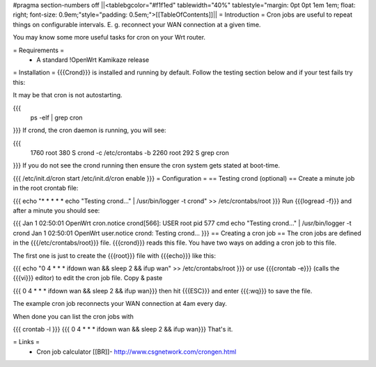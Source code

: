 #pragma section-numbers off
||<tablebgcolor="#f1f1ed" tablewidth="40%" tablestyle="margin: 0pt 0pt 1em 1em; float: right; font-size: 0.9em;"style="padding: 0.5em;">[[TableOfContents]]||
= Introduction =
Cron jobs are useful to repeat things on configurable intervals. E. g. reconnect your WAN connection at a given time.

You may know some more useful tasks for cron on your Wrt router.

= Requirements =
 * A standard !OpenWrt Kamikaze release
= Installation =
{{{Crond}}} is installed and running by default. Follow the testing section below and if your test fails try this:

It may be that cron is not autostarting.

{{{
  ps -elf | grep cron
}}}
If crond, the cron daemon is running, you will see:

{{{
 1760 root        380 S   crond -c /etc/crontabs -b
 2260 root        292 S   grep cron
}}}
If you do not see the crond running then ensure the cron system gets stated at boot-time.

{{{
/etc/init.d/cron start
/etc/init.d/cron enable
}}}
= Configuration =
== Testing crond (optional) ==
Create a minute job in the root crontab file:

{{{
echo "* * * * * echo \"Testing crond...\" | /usr/bin/logger -t crond" >> /etc/crontabs/root
}}}
Run {{{logread -f}}} and after a minute you should see:

{{{
Jan  1 02:50:01 OpenWrt cron.notice crond[566]: USER root pid 577 cmd echo "Testing crond..." | /usr/bin/logger -t crond
Jan  1 02:50:01 OpenWrt user.notice crond: Testing crond...
}}}
== Creating a cron job ==
The cron jobs are defined in the {{{/etc/crontabs/root}}} file. {{{crond}}} reads this file. You have two ways on adding a cron job to this file.

The first one is just to create the {{{root}}} file with {{{echo}}} like this:

{{{
echo "0 4 * * * ifdown wan && sleep 2 && ifup wan" >> /etc/crontabs/root
}}}
or use {{{crontab -e}}} (calls the {{{vi}}} editor) to edit the cron job file. Copy & paste

{{{
0 4 * * * ifdown wan && sleep 2 && ifup wan}}}
then hit {{{ESC}}} and enter {{{:wq}}} to save the file.

The example cron job reconnects your WAN connection at 4am every day.

When done you can list the cron jobs with

{{{
crontab -l
}}}
{{{
0 4 * * * ifdown wan && sleep 2 && ifup wan}}}
That's it.

= Links =
 * Cron job calculator [[BR]]- http://www.csgnetwork.com/crongen.html

